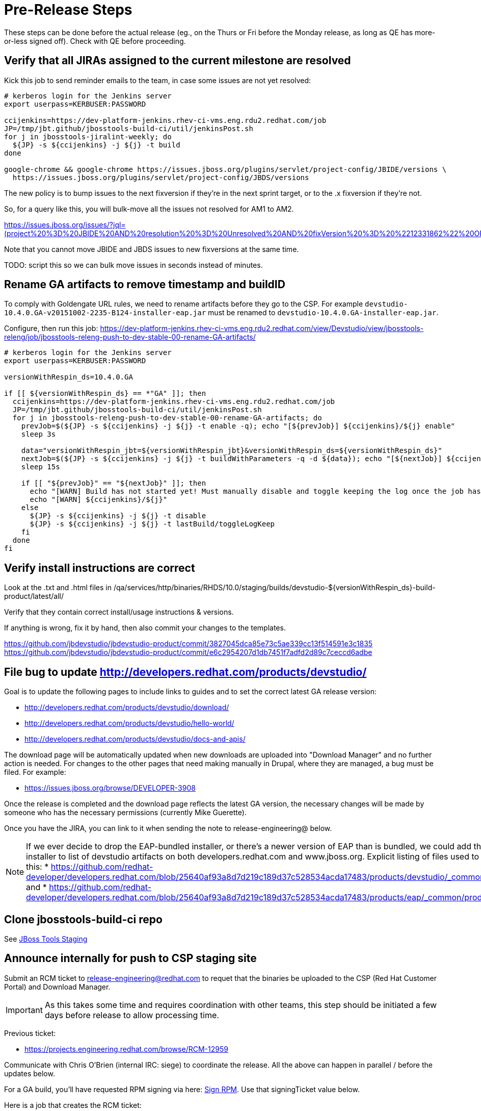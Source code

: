 = Pre-Release Steps

These steps can be done before the actual release (eg., on the Thurs or Fri before the Monday release, as long as QE has more-or-less signed off). Check with QE before proceeding.


== Verify that all JIRAs assigned to the current milestone are resolved

Kick this job to send reminder emails to the team, in case some issues are not yet resolved:

[source,bash]
----

# kerberos login for the Jenkins server
export userpass=KERBUSER:PASSWORD

ccijenkins=https://dev-platform-jenkins.rhev-ci-vms.eng.rdu2.redhat.com/job
JP=/tmp/jbt.github/jbosstools-build-ci/util/jenkinsPost.sh
for j in jbosstools-jiralint-weekly; do
  ${JP} -s ${ccijenkins} -j ${j} -t build
done

google-chrome && google-chrome https://issues.jboss.org/plugins/servlet/project-config/JBIDE/versions \
  https://issues.jboss.org/plugins/servlet/project-config/JBDS/versions

----

The new policy is to bump issues to the next fixversion if they're in the next sprint target, or to the .x fixversion if they're not.

So, for a query like this, you will bulk-move all the issues not resolved for AM1 to AM2.

https://issues.jboss.org/issues/?jql=(project%20%3D%20JBIDE%20AND%20resolution%20%3D%20Unresolved%20AND%20fixVersion%20%3D%20%2212331862%22%20OR%20project%20%3D%20JBDS%20AND%20resolution%20%3D%20Unresolved%20AND%20fixVersion%20%3D%20%2212331860%22)%20and%20sprint%20%3D%20%22devex%20%23134%20Jun%202017%22

Note that you cannot move JBIDE and JBDS issues to new fixversions at the same time.

TODO: script this so we can bulk move issues in seconds instead of minutes.


== Rename GA artifacts to remove timestamp and buildID

To comply with Goldengate URL rules, we need to rename artifacts before they go to the CSP. For example
`devstudio-10.4.0.GA-v20151002-2235-B124-installer-eap.jar` must be renamed to `devstudio-10.4.0.GA-installer-eap.jar`.

Configure, then run this job: https://dev-platform-jenkins.rhev-ci-vms.eng.rdu2.redhat.com/view/Devstudio/view/jbosstools-releng/job/jbosstools-releng-push-to-dev-stable-00-rename-GA-artifacts/

[source,bash]
----

# kerberos login for the Jenkins server
export userpass=KERBUSER:PASSWORD

versionWithRespin_ds=10.4.0.GA

if [[ ${versionWithRespin_ds} == *"GA" ]]; then
  ccijenkins=https://dev-platform-jenkins.rhev-ci-vms.eng.rdu2.redhat.com/job
  JP=/tmp/jbt.github/jbosstools-build-ci/util/jenkinsPost.sh
  for j in jbosstools-releng-push-to-dev-stable-00-rename-GA-artifacts; do
    prevJob=$(${JP} -s ${ccijenkins} -j ${j} -t enable -q); echo "[${prevJob}] ${ccijenkins}/${j} enable"
    sleep 3s

    data="versionWithRespin_jbt=${versionWithRespin_jbt}&versionWithRespin_ds=${versionWithRespin_ds}"
    nextJob=$(${JP} -s ${ccijenkins} -j ${j} -t buildWithParameters -q -d ${data}); echo "[${nextJob}] ${ccijenkins}/${j} buildWithParameters ${data}"
    sleep 15s

    if [[ "${prevJob}" == "${nextJob}" ]]; then
      echo "[WARN] Build has not started yet! Must manually disable and toggle keeping the log once the job has started."
      echo "[WARN] ${ccijenkins}/${j}"
    else
      ${JP} -s ${ccijenkins} -j ${j} -t disable
      ${JP} -s ${ccijenkins} -j ${j} -t lastBuild/toggleLogKeep
    fi
  done
fi

----


== Verify install instructions are correct

Look at the .txt and .html files in /qa/services/http/binaries/RHDS/10.0/staging/builds/devstudio-${versionWithRespin_ds}-build-product/latest/all/

Verify that they contain correct install/usage instructions & versions.

If anything is wrong, fix it by hand, then also commit your changes to the templates.

https://github.com/jbdevstudio/jbdevstudio-product/commit/3827045dca85e73c5ae339cc13f514591e3c1835
https://github.com/jbdevstudio/jbdevstudio-product/commit/e6c2954207d1db7451f7adfd2d89c7ceccd6adbe


== File bug to update http://developers.redhat.com/products/devstudio/

Goal is to update the following pages to include links to guides and to set the correct latest GA release version:

* http://developers.redhat.com/products/devstudio/download/
* http://developers.redhat.com/products/devstudio/hello-world/
* http://developers.redhat.com/products/devstudio/docs-and-apis/

The download page will be automatically updated when new downloads are uploaded into "Download Manager" and no further action is needed. For changes to the other pages that need making manually in Drupal, where they are managed, a bug must be filed. For example:

* https://issues.jboss.org/browse/DEVELOPER-3908

Once the release is completed and the download page reflects the latest GA version, the necessary changes will be made by someone who has the necessary permissions (currently Mike Guerette).

Once you have the JIRA, you can link to it when sending the note to release-engineering@ below.

NOTE: If we ever decide to drop the EAP-bundled installer, or there's a newer version of EAP than is bundled, we could add the EAP 7 zip / installer to list of devstudio artifacts on both developers.redhat.com and www.jboss.org. Explicit listing of files used to be done like this:
* https://github.com/redhat-developer/developers.redhat.com/blob/25640af93a8d7d219c189d37c528534acda17483/products/devstudio/_common/product.yml and
* https://github.com/redhat-developer/developers.redhat.com/blob/25640af93a8d7d219c189d37c528534acda17483/products/eap/_common/product.yml


== Clone jbosstools-build-ci repo

See link:JBT_Staging.adoc[JBoss Tools Staging]


== Announce internally for push to CSP staging site

Submit an RCM ticket to release-engineering@redhat.com to requet that the binaries be uploaded to the CSP (Red Hat Customer Portal) and Download Manager.

IMPORTANT: As this takes some time and requires coordination with other teams, this step should be initiated a few days before release to allow processing time.

Previous ticket:

* https://projects.engineering.redhat.com/browse/RCM-12959

Communicate with Chris O'Brien (internal IRC: siege) to coordinate the release. All the above can happen in parallel / before the updates below.

For a GA build, you'll have requested RPM signing via here: link:Devstudio_Staging.adoc[Sign RPM]. Use that signingTicket value below.

Here is a job that creates the RCM ticket:

https://dev-platform-jenkins.rhev-ci-vms.eng.rdu2.redhat.com/job/jbosstools-releng-push-to-dev-stable-00-releng-request-email/configure

[source,bash]
----

# kerberos login for the Jenkins server
export userpass=KERBUSER:PASSWORD

versionWithRespin_ds=10.4.0.GA
if [[ ${versionWithRespin_ds} == *"GA" ]]; then
  # signingTicket from https://dev-platform-jenkins.rhev-ci-vms.eng.rdu2.redhat.com/job/jbosstools-releng-push-to-staging-05-sign-rpm-request-email
  signingTicket="RCM-----"
  GOLIVEDATE="Mon, Aug 14, 2017"
  TOrecipients="release-engineering@redhat.com"
  CCrecipients="cobrien@redhat.com, mhusnain@redhat.com, nboldt@redhat.com, jmaury@redhat.com, timoran@redhat.com, bodavis@redhat.com"
  ccijenkins=https://dev-platform-jenkins.rhev-ci-vms.eng.rdu2.redhat.com/job
  JP=/tmp/jbt.github/jbosstools-build-ci/util/jenkinsPost.sh
  for j in jbosstools-releng-push-to-dev-stable-00-releng-request-email; do
    prevJob=$(prevJob=$(${JP} -s ${ccijenkins} -j ${j} -t enable -q); echo "[${prevJob}] ${ccijenkins}/${j} enable" -q); echo "[${prevJob}] ${ccijenkins}/${j} enable"
    sleep 3s

    data="token=RELENG&versionWithRespin_ds=${versionWithRespin_ds}&signingTicket=${signingTicket}&\
GOLIVEDATE=${GOLIVEDATE}&TOrecipients=${TOrecipients}&CCrecipients=${CCrecipients}"
    nextJob=$(${JP} -s ${ccijenkins} -j ${j} -t buildWithParameters -q -d ${data}); echo "[${nextJob}] ${ccijenkins}/${j} buildWithParameters ${data}"
    sleep 15s

    if [[ "${prevJob}" != "${nextJob}" ]]; then
      echo "[WARN] Build has not started yet! Must manually disable and toggle keeping the log once the job has started."
      echo "[WARN] ${ccijenkins}/${j}"
    else
      ${JP} -s ${ccijenkins} -j ${j} -t disable
      ${JP} -s ${ccijenkins} -j ${j} -t lastBuild/toggleLogKeep
    fi
  done
fi

----
